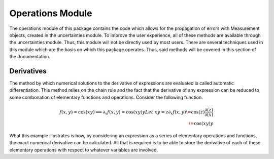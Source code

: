 Operations Module
=================

The operations module of this package contains the code which allows for the
propagation of errors with Measurement objects, created in the uncertainties
module. To improve the user experience, all of these methods are available
through the uncertainties module. Thus, this module will not be directly used
by most users. There are several techniques used in this module which are the
basis on which this package operates. Thus, said methods will be covered in this
section of the documentation.

Derivatives
-----------

The method by which numerical solutions to the derivative of expressions are
evaluated is called automatic differentiation. This method relies on the chain
rule and the fact that the derivative of any expression can be reduced to some
combonation of elementary functions and operations. Consider the following
function.

.. math::

   f(x,y) = \cos(xy)
   \implies \partial_x f(x,y) = \cos(xy)y
   Let\ xy = z
   \partial_x f(x,y) \= \cos(z) \frac{\partial(z)}{\partial(x)} \\
   \= \cos(xy)y
   
What this example illustrates is how, by considering an expression as a series
of elementary operations and functions, the exact numerical derivative can be
calculated. All that is required is to be able to store the derivative of each
of these elementary operations with respect to whatever variables are involved.

